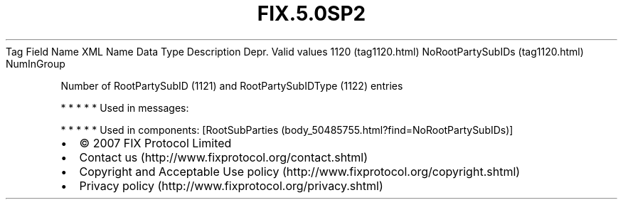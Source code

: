 .TH FIX.5.0SP2 "" "" "Tag #1120"
Tag
Field Name
XML Name
Data Type
Description
Depr.
Valid values
1120 (tag1120.html)
NoRootPartySubIDs (tag1120.html)
NumInGroup
.PP
Number of RootPartySubID (1121) and RootPartySubIDType (1122)
entries
.PP
   *   *   *   *   *
Used in messages:
.PP
   *   *   *   *   *
Used in components:
[RootSubParties (body_50485755.html?find=NoRootPartySubIDs)]

.PD 0
.P
.PD

.PP
.PP
.IP \[bu] 2
© 2007 FIX Protocol Limited
.IP \[bu] 2
Contact us (http://www.fixprotocol.org/contact.shtml)
.IP \[bu] 2
Copyright and Acceptable Use policy (http://www.fixprotocol.org/copyright.shtml)
.IP \[bu] 2
Privacy policy (http://www.fixprotocol.org/privacy.shtml)
